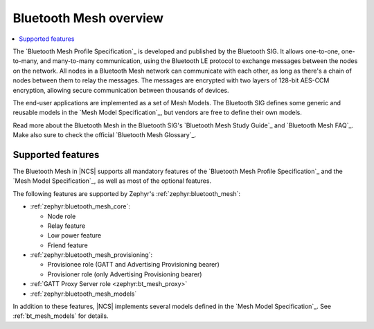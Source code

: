 .. _bt_mesh_ug_intro:

Bluetooth Mesh overview
#######################

.. contents::
   :local:
   :depth: 2

The `Bluetooth Mesh Profile Specification`_ is developed and published by the Bluetooth SIG.
It allows one-to-one, one-to-many, and many-to-many communication, using the Bluetooth LE protocol to exchange messages between the nodes on the network.
All nodes in a Bluetooth Mesh network can communicate with each other, as long as there's a chain of nodes between them to relay the messages.
The messages are encrypted with two layers of 128-bit AES-CCM encryption, allowing secure communication between thousands of devices.

The end-user applications are implemented as a set of Mesh Models.
The Bluetooth SIG defines some generic and reusable models in the `Mesh Model Specification`_, but vendors are free to define their own models.

Read more about the Bluetooth Mesh in the Bluetooth SIG's `Bluetooth Mesh Study Guide`_ and `Bluetooth Mesh FAQ`_.
Make also sure to check the official `Bluetooth Mesh Glossary`_.

.. _mesh_ug_supported features:

Supported features
******************

The Bluetooth Mesh in |NCS| supports all mandatory features of the `Bluetooth Mesh Profile Specification`_ and the `Mesh Model Specification`_, as well as most of the optional features.

The following features are supported by Zephyr's :ref:`zephyr:bluetooth_mesh`:

* :ref:`zephyr:bluetooth_mesh_core`:

  * Node role
  * Relay feature
  * Low power feature
  * Friend feature

* :ref:`zephyr:bluetooth_mesh_provisioning`:

  * Provisionee role (GATT and Advertising Provisioning bearer)
  * Provisioner role (only Advertising Provisioning bearer)

* :ref:`GATT Proxy Server role <zephyr:bt_mesh_proxy>`
* :ref:`zephyr:bluetooth_mesh_models`

In addition to these features, |NCS| implements several models defined in the  `Mesh Model Specification`_.
See :ref:`bt_mesh_models` for details.
